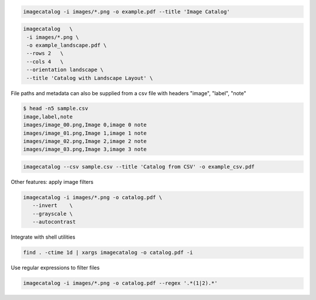 .. code-block:: bash

   imagecatalog -i images/*.png -o example.pdf --title 'Image Catalog'


.. code-block:: bash

   imagecatalog   \
    -i images/*.png \
    -o example_landscape.pdf \
    --rows 2   \
    --cols 4   \
    --orientation landscape \
    --title 'Catalog with Landscape Layout' \

File paths and metadata can also be supplied from a csv file with headers "image", "label", "note"


.. code-block:: bash

   $ head -n5 sample.csv
   image,label,note
   images/image_00.png,Image 0,image 0 note
   images/image_01.png,Image 1,image 1 note
   images/image_02.png,Image 2,image 2 note
   images/image_03.png,Image 3,image 3 note


.. code-block:: bash

   imagecatalog --csv sample.csv --title 'Catalog from CSV' -o example_csv.pdf

Other features: apply image filters

.. code-block:: bash

   imagecatalog -i images/*.png -o catalog.pdf \
      --invert    \
      --grayscale \
      --autocontrast

Integrate with shell utilities

.. code-block:: bash

   find . -ctime 1d | xargs imagecatalog -o catalog.pdf -i

Use regular expressions to filter files

.. code-block:: bash

   imagecatalog -i images/*.png -o catalog.pdf --regex '.*(1|2).*'
